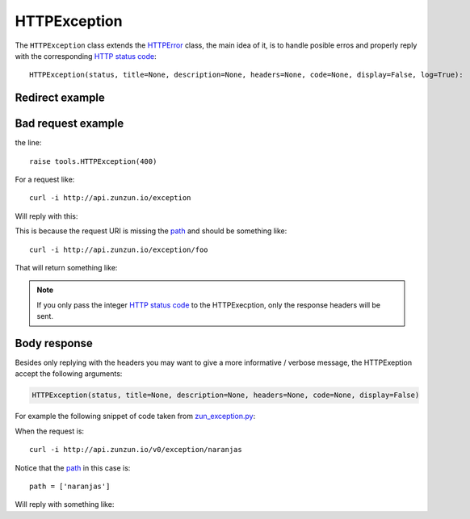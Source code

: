 HTTPException
=============

The ``HTTPException`` class extends the `HTTPError <https://github.com/nbari/zunzuncito/blob/master/zunzuncito/tools.py#L13>`_
class, the main idea of it, is to handle posible erros and properly reply with the corresponding
`HTTP status code  </en/latest/http_status_codes.html>`_::

    HTTPException(status, title=None, description=None, headers=None, code=None, display=False, log=True):

Redirect example
................
.. code-block:: python
   :linenos:
   :emphasize-lines: 10,11,12,13


   from zunzuncito import tools


   class APIResource(object):

       def dispatch(self, request, response):
           try:
               name = request.path[0]
           except:
               raise tools.HTTPException(
                   302,
                   headers={'Location': '/home'},
                   log=False}


Bad request example
...................

.. code-block:: python
   :linenos:
   :emphasize-lines: 10


   from zunzuncito import tools


   class APIResource(object):

       def dispatch(self, request, response):
           try:
               name = request.path[0]
           except:
               raise tools.HTTPException(400)

the line::

    raise tools.HTTPException(400)

For a request like::

    curl -i http://api.zunzun.io/exception

Will reply with this:

.. code-block:: rest
   :linenos:
   :emphasize-lines: 1

   HTTP/1.1 400 Bad Request
   Request-ID:
   52c597a700ff0229fef9f477280001737e7a756e7a756e6369746f2d617069000131000100
   Content-Type: application/json; charset=UTF-8
   Date: Thu, 02 Jan 2014 16:45:27 GMT
   Server: Google Frontend
   Content-Length: 0
   Alternate-Protocol: 80:quic,80:quic

This is because the request URI is missing the `path </en/latest/resource/path.html>`_ and should be something
like::

    curl -i http://api.zunzun.io/exception/foo

That will return something like:

.. code-block:: rest
   :linenos:
   :emphasize-lines: 1

   HTTP/1.1 200 OK
   Request-ID:
   52c597d200ff0d89f81dcec4280001737e7a756e7a756e6369746f2d617069000131000100
   Content-Type: application/json; charset=UTF-8
   Vary: Accept-Encoding
   Date: Thu, 02 Jan 2014 16:46:11 GMT
   Server: Google Frontend
   Cache-Control: private
   Alternate-Protocol: 80:quic,80:quic
   Transfer-Encoding: chunked

   my_api.default.v0.zun_exception.zun_exception

.. note ::

   If you only pass the integer `HTTP status code </en/latest/http_status_codes.html>`_ to the HTTPExecption, only the response
   headers will be sent.


Body response
.............

Besides only replying with the headers you may want to give a more informative
/ verbose message, the HTTPExeption accept the following arguments:

.. code-block:: python

   HTTPException(status, title=None, description=None, headers=None, code=None, display=False)


For example the following snippet of code taken from `zun_exception.py <https://github.com/nbari/zunzuncito/blob/master/my_api/default/v0/zun_exception/zun_exception.py>`_:

.. code-block:: rest
   :linenos:
   :emphasize-lines: 3

    if name != 'foo':
        raise tools.HTTPException(
            406,
            title='exeption example',
            description='name must be foo',
            code='my-custom-code',
            display=True)


When the request is::

    curl -i http://api.zunzun.io/v0/exception/naranjas


Notice that the `path </en/latest/resource/path.html>`_ in this case is::

    path = ['naranjas']


Will reply with something like:

.. code-block:: rest
   :linenos:
   :emphasize-lines: 1

    HTTP/1.1 406 Not Acceptable
    Request-ID: 52c59bdf00ff0b7042cbfd5d120001737e7a756e7a756e6369746f2d617069000131000100
    Content-Type: application/json; charset=UTF-8
    Vary: Accept-Encoding
    Date: Thu, 02 Jan 2014 17:03:27 GMT
    Server: Google Frontend
    Cache-Control: private
    Alternate-Protocol: 80:quic,80:quic
    Transfer-Encoding: chunked

    {
        "code": "my-custom-code",
        "description": "name must be foo",
        "status": "406",
        "title": "exeption example"
    }
